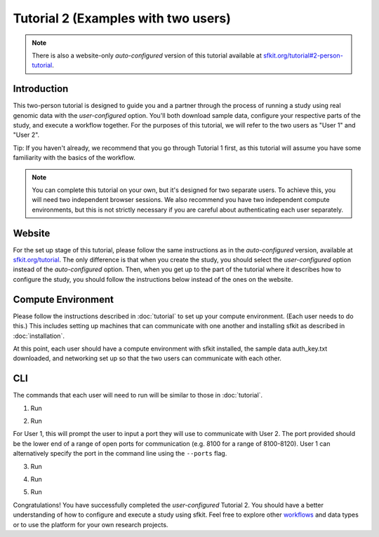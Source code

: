 Tutorial 2 (Examples with two users)
====================================

.. note::

    There is also a website-only *auto-configured* version of this tutorial available at `sfkit.org/tutorial#2-person-tutorial <https://sfkit.org/tutorial#2-person-tutorial>`_.

Introduction
------------

This two-person tutorial is designed to guide you and a partner through the process of running a study using real genomic data with the *user-configured* option.  You'll both download sample data, configure your respective parts of the study, and execute a workflow together. For the purposes of this tutorial, we will refer to the two users as "User 1" and "User 2". 

Tip: If you haven't already, we recommend that you go through Tutorial 1 first, as this tutorial will assume you have some familiarity with the basics of the workflow.

.. note::

    You can complete this tutorial on your own, but it's designed for two separate users.  To achieve this, you will need two independent browser sessions. We also recommend you have two independent compute environments, but this is not strictly necessary if you are careful about authenticating each user separately.


Website
-------

For the set up stage of this tutorial, please follow the same instructions as in the *auto-configured* version, available at `sfkit.org/tutorial <https://sfkit.org/tutorial#2-person-tutorial>`_. The only difference is that when you create the study, you should select the *user-configured* option instead of the *auto-configured* option. Then, when you get up to the part of the tutorial where it describes how to configure the study, you should follow the instructions below instead of the ones on the website.

Compute Environment
-------------------

Please follow the instructions described in :doc:`tutorial` to set up your compute environment.  (Each user needs to do this.) This includes setting up machines that can communicate with one another and installing sfkit as described in :doc:`installation`.

At this point, each user should have a compute environment with sfkit installed, the sample data auth_key.txt downloaded, and networking set up so that the two users can communicate with each other.

CLI
---

The commands that each user will need to run will be similar to those in :doc:`tutorial`.

1. Run

.. tab:: pip

    .. code-block:: console

        $ sfkit auth

.. tab:: docker

    .. code-block:: console

        $ docker run --rm -it --pull always \
            -v $PWD/sfkit:/app/.sfkit \
            -v $PWD/auth_key.txt:/app/auth_key.txt:ro \
            ghcr.io/hcholab/sfkit auth


2. Run 

.. tab:: pip

    .. code-block:: console

        $ sfkit networking

.. tab:: docker

    .. code-block:: console

        $ docker run --rm -it --pull always \
            -v $PWD/sfkit:/app/.sfkit \
            ghcr.io/hcholab/sfkit networking 

For User 1, this will prompt the user to input a port they will use to communicate with User 2.  The port provided should be the lower end of a range of open ports for communication (e.g. 8100 for a range of 8100-8120).  User 1 can alternatively specify the port in the command line using the ``--ports`` flag.   

3. Run

.. tab:: pip

    .. code-block:: console

        $ sfkit generate_keys

.. tab:: docker

    .. code-block:: console

        $ docker run --rm -it --pull always \
            -v $PWD/sfkit:/app/.sfkit \
            ghcr.io/hcholab/sfkit generate_keys

4. Run 

.. tab:: pip

    .. code-block:: console

        $ sfkit register_data

    You can optionally use the ``--data_path`` and ``--geno_binary_file_prefix`` flags if you want to specify them in the command line.  Otherwise, you will be prompted to enter them.  

.. tab:: docker

    .. code-block:: console

        $ docker run --rm -it --pull always \
            -v $PWD/sfkit:/app/.sfkit \
            -v $PWD/data:/app/data \
            ghcr.io/hcholab/sfkit register_data

5. Run 

.. tab:: pip

    .. code-block:: console

        $ sfkit run_protocol

    You can view the output on your study page of the website or directly in the ``sfgwas/out`` directory.

.. tab:: docker

    .. code-block:: console

        $ docker run --rm -it --pull always \
            -v $PWD/sfkit:/app/.sfkit \
            -v $PWD/data:/app/data \
            -p 8100-8120:8100-8120 \
            ghcr.io/hcholab/sfkit run_protocol

    You can view the output on your study page of the website or directly in the ``sfkit/out`` directory.

    The port range is only necessary for User 1 and should reflect the range from the `networking` command. 


Congratulations! You have successfully completed the *user-configured* Tutorial 2.  You should have a better understanding of how to configure and execute a study using sfkit. Feel free to explore other `workflows <https://sfkit.org/workflows>`__ and data types or to use the platform for your own research projects.  